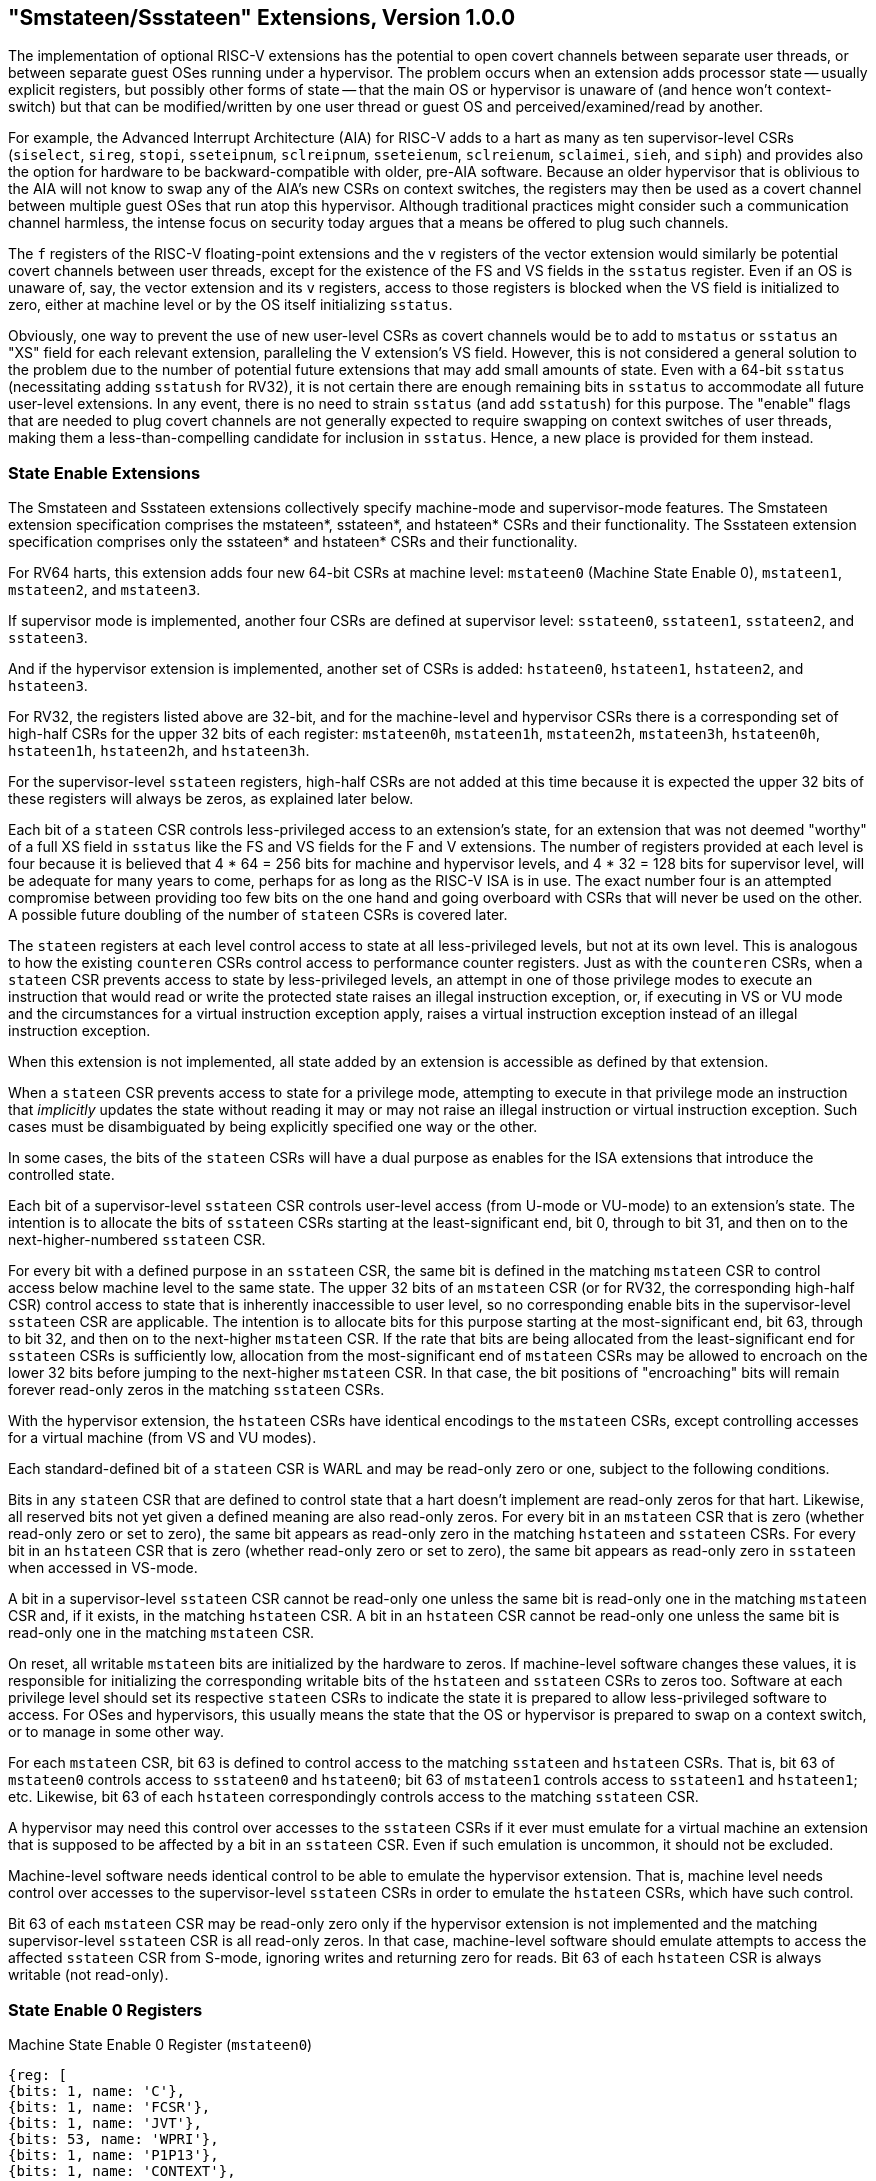 [[smstateen]]
== "Smstateen/Ssstateen" Extensions, Version 1.0.0

The implementation of optional RISC-V extensions has the potential to open
covert channels between separate user threads, or between separate guest OSes
running under a hypervisor. The problem occurs when an extension adds processor
state -- usually explicit registers, but possibly other forms of state -- that
the main OS or hypervisor is unaware of (and hence won't context-switch) but
that can be modified/written by one user thread or guest OS and
perceived/examined/read by another.

For example, the Advanced Interrupt Architecture (AIA) for RISC-V adds
to a hart as many as ten supervisor-level CSRs (`siselect`, `sireg`, `stopi`,
`sseteipnum`, `sclreipnum`, `sseteienum`, `sclreienum`, `sclaimei`, `sieh`, and `siph`) and
provides also the option for hardware to be backward-compatible with older,
pre-AIA software. Because an older hypervisor that is oblivious to the AIA will
not know to swap any of the AIA's new CSRs on context switches, the registers may
then be used as a covert channel between multiple guest OSes that run atop this
hypervisor. Although traditional practices might consider such a communication
channel harmless, the intense focus on security today argues that a means be
offered to plug such channels.

The `f` registers of the RISC-V floating-point extensions and the `v` registers of
the vector extension would similarly be potential covert channels between user
threads, except for the existence of the FS and VS fields in the `sstatus`
register. Even if an OS is unaware of, say, the vector extension and its `v`
registers, access to those registers is blocked when the VS field is
initialized to zero, either at machine level or by the OS itself initializing
`sstatus`.

Obviously, one way to prevent the use of new user-level CSRs as covert channels
would be to add to `mstatus` or `sstatus` an "XS" field for each relevant
extension, paralleling the V extension's VS field. However, this is not
considered a general solution to the problem due to the number of potential
future extensions that may add small amounts of state. Even with a 64-bit
`sstatus` (necessitating adding `sstatush` for RV32), it is not certain there are
enough remaining bits in `sstatus` to accommodate all future user-level
extensions. In any event, there is no need to strain `sstatus` (and add `sstatush`)
for this purpose. The "enable" flags that are needed to plug covert channels
are not generally expected to require swapping on context switches of user
threads, making them a less-than-compelling candidate for inclusion in `sstatus`.
Hence, a new place is provided for them instead.

=== State Enable Extensions

The Smstateen and Ssstateen extensions collectively specify machine-mode and
supervisor-mode features. The Smstateen extension specification comprises the
mstateen*, sstateen*, and hstateen* CSRs and their functionality. The Ssstateen
extension specification comprises only the sstateen* and hstateen* CSRs and their
functionality.

For RV64 harts, this extension adds four new 64-bit CSRs at machine level:
`mstateen0` (Machine State Enable 0), `mstateen1`, `mstateen2`, and `mstateen3`.

If supervisor mode is implemented, another four CSRs are defined at supervisor
level:
`sstateen0`, `sstateen1`, `sstateen2`, and `sstateen3`.

And if the hypervisor extension is implemented, another set of CSRs is added:
`hstateen0`, `hstateen1`, `hstateen2`, and `hstateen3`.

For RV32, the registers listed above are 32-bit, and for the machine-level and
hypervisor CSRs there is a corresponding set of high-half CSRs for the upper 32
bits of each register:
`mstateen0h`, `mstateen1h`, `mstateen2h`, `mstateen3h`,
`hstateen0h`, `hstateen1h`, `hstateen2h`, and `hstateen3h`.

For the supervisor-level `sstateen` registers, high-half CSRs are not added at
this time because it is expected the upper 32 bits of these registers will
always be zeros, as explained later below.

Each bit of a `stateen` CSR controls less-privileged access to an extension's
state, for an extension that was not deemed "worthy" of a full XS field in
`sstatus` like the FS and VS fields for the F and V extensions. The number of
registers provided at each level is four because it is believed that 4 * 64 =
256 bits for machine and hypervisor levels, and 4 * 32 = 128 bits for
supervisor level, will be adequate for many years to come, perhaps for as long
as the RISC-V ISA is in use. The exact number four is an attempted compromise
between providing too few bits on the one hand and going overboard with CSRs
that will never be used on the other. A possible future doubling of the number
of `stateen` CSRs is covered later.

The `stateen` registers at each level control access to state at all
less-privileged levels, but not at its own level. This is analogous to how the
existing `counteren` CSRs control access to performance counter registers. Just
as with the `counteren` CSRs, when a `stateen` CSR prevents access to state by
less-privileged levels, an attempt in one of those privilege modes to execute
an instruction that would read or write the protected state raises an illegal
instruction exception, or, if executing in VS or VU mode and the circumstances
for a virtual instruction exception apply, raises a virtual instruction
exception instead of an illegal instruction exception.

When this extension is not implemented, all state added by an extension is
accessible as defined by that extension.

When a `stateen` CSR prevents access to state for a privilege mode, attempting to
execute in that privilege mode an instruction that _implicitly_ updates the
state without reading it may or may not raise an illegal instruction or virtual
instruction exception. Such cases must be disambiguated by being explicitly
specified one way or the other.

In some cases, the bits of the `stateen` CSRs will have a dual purpose as enables
for the ISA extensions that introduce the controlled state.

Each bit of a supervisor-level `sstateen` CSR controls user-level access (from
U-mode or VU-mode) to an extension's state. The intention is to allocate the
bits of `sstateen` CSRs starting at the least-significant end, bit 0, through to
bit 31, and then on to the next-higher-numbered `sstateen` CSR.

For every bit with a defined purpose in an `sstateen` CSR, the same bit is
defined in the matching `mstateen` CSR to control access below machine level to
the same state. The upper 32 bits of an `mstateen` CSR (or for RV32, the
corresponding high-half CSR) control access to state that is inherently
inaccessible to user level, so no corresponding enable bits in the
supervisor-level `sstateen` CSR are applicable. The intention is to allocate bits
for this purpose starting at the most-significant end, bit 63, through to bit
32, and then on to the next-higher `mstateen` CSR. If the rate that bits are
being allocated from the least-significant end for `sstateen` CSRs is
sufficiently low, allocation from the most-significant end of `mstateen` CSRs may
be allowed to encroach on the lower 32 bits before jumping to the next-higher
`mstateen` CSR. In that case, the bit positions of "encroaching" bits will remain
forever read-only zeros in the matching `sstateen` CSRs.

With the hypervisor extension, the `hstateen` CSRs have identical encodings to
the `mstateen` CSRs, except controlling accesses for a virtual machine (from VS
and VU modes).

Each standard-defined bit of a `stateen` CSR is WARL and may be read-only zero or
one, subject to the following conditions.

Bits in any `stateen` CSR that are defined to control state that a hart doesn't
implement are read-only zeros for that hart. Likewise, all reserved bits not
yet given a defined meaning are also read-only zeros. For every bit in an
`mstateen` CSR that is zero (whether read-only zero or set to zero), the same bit
appears as read-only zero in the matching `hstateen` and `sstateen` CSRs. For every
bit in an `hstateen` CSR that is zero (whether read-only zero or set to zero),
the same bit appears as read-only zero in `sstateen` when accessed in VS-mode.

A bit in a supervisor-level `sstateen` CSR cannot be read-only one unless the
same bit is read-only one in the matching `mstateen` CSR and, if it exists, in
the matching `hstateen` CSR. A bit in an `hstateen` CSR cannot be read-only one
unless the same bit is read-only one in the matching `mstateen` CSR.

On reset, all writable `mstateen` bits are initialized by the hardware to zeros.
If machine-level software changes these values, it is responsible for
initializing the corresponding writable bits of the `hstateen` and `sstateen` CSRs
to zeros too. Software at each privilege level should set its respective
`stateen` CSRs to indicate the state it is prepared to allow less-privileged
software to access. For OSes and hypervisors, this usually means the state that
the OS or hypervisor is prepared to swap on a context switch, or to manage in
some other way.

For each `mstateen` CSR, bit 63 is defined to control access to the
matching `sstateen` and `hstateen` CSRs. That is, bit 63 of `mstateen0` controls
access to `sstateen0` and `hstateen0`; bit 63 of `mstateen1` controls access to
`sstateen1` and `hstateen1`; etc. Likewise, bit 63 of each `hstateen`
correspondingly controls access to the matching `sstateen` CSR.

A hypervisor may need this control over accesses to the `sstateen` CSRs if it
ever must emulate for a virtual machine an extension that is supposed to be
affected by a bit in an `sstateen` CSR. Even if such emulation is uncommon,
it should not be excluded.

Machine-level software needs identical control to be able to emulate the
hypervisor extension. That is, machine level needs control over accesses to the
supervisor-level `sstateen` CSRs in order to emulate the `hstateen` CSRs, which
have such control.

Bit 63 of each `mstateen` CSR may be read-only zero only if the hypervisor
extension is not implemented and the matching supervisor-level `sstateen` CSR is
all read-only zeros. In that case, machine-level software should emulate
attempts to access the affected `sstateen` CSR from S-mode, ignoring writes and
returning zero for reads. Bit 63 of each `hstateen` CSR is always writable (not
read-only).

=== State Enable 0 Registers

.Machine State Enable 0 Register (`mstateen0`)
[wavedrom, ,svg]
....
{reg: [
{bits: 1, name: 'C'},
{bits: 1, name: 'FCSR'},
{bits: 1, name: 'JVT'},
{bits: 53, name: 'WPRI'},
{bits: 1, name: 'P1P13'},
{bits: 1, name: 'CONTEXT'},
{bits: 1, name: 'IMSIC'},
{bits: 1, name: 'AIA'},
{bits: 1, name: 'CSRIND'},
{bits: 1, name: 'WPRI'},
{bits: 1, name: 'ENVCFG'},
{bits: 1, name: 'SE0'},
], config: {bits: 64, lanes: 4, hspace:1024}}
....

.Hypervisor State Enable 0 Register (`hstateen0`)
[wavedrom, ,svg]
....
{reg: [
{bits: 1, name: 'C'},
{bits: 1, name: 'FCSR'},
{bits: 1, name: 'JVT'},
{bits: 54, name: 'WPRI'},
{bits: 1, name: 'CONTEXT'},
{bits: 1, name: 'IMSIC'},
{bits: 1, name: 'AIA'},
{bits: 1, name: 'CSRIND'},
{bits: 1, name: 'WPRI'},
{bits: 1, name: 'ENVCFG'},
{bits: 1, name: 'SE0'},
], config: {bits: 64, lanes: 4, hspace:1024}}
....

.Supervisor State Enable 0 Register (`sstateen0`)
[wavedrom, ,svg]
....
{reg: [
{bits: 1, name: 'C'},
{bits: 1, name: 'FCSR'},
{bits: 1, name: 'JVT'},
{bits: 29, name: 'WPRI'}
], config:{bits: 32, lanes: 2, hspace:1024}}
....

The C bit controls access to any and all custom state. This bit is not custom
state itself. The  C bit of these registers is not custom state itself; it is a
standard field of a standard CSR, either `mstateen0`, `hstateen0`, or
`sstateen0`.

[NOTE]
====
The requirements that non-standard extensions must meet to be conforming are not
relaxed due solely to changes in the value of this bit. In particular, if
software sets this bit but does not execute any custom instructions or access
any custom state, the software must continue to execute as specified by all
relevant RISC-V standards, or the hardware is not standard-conforming.
====

The FCSR bit controls access to `fcsr` for the case when floating-point
instructions operate on `x` registers instead of `f` registers as specified by
the Zfinx and related extensions (Zdinx, etc.). Whenever `misa.F` = 1, FCSR bit
of `mstateen0` is read-only zero (and hence read-only zero in `hstateen0` and
`sstateen0` too). For convenience, when the `stateen` CSRs are implemented and
`misa.F` = 0, then if the FCSR bit of a controlling `stateen0` CSR is zero, all
floating-point instructions cause an illegal instruction trap (or virtual
instruction trap, if relevant), as though they all access `fcsr`, regardless of
whether they really do.

The JVT bit controls access to the `JVT` CSR provided by the Zcmt extension.

The SE0 bit in `mstateen0` controls access to the `hstateen0`, `hstateen0h`,
and the `sstateen0` CSRs. The SE0 bit in `hstateen0` controls access to the
`sstateen0` CSR.

The ENVCFG bit in `mstateen0` controls access to the `henvcfg`, `henvcfgh`,
and the `senvcfg` CSRs. The ENVCFG bit in `hstateen0` controls access to the
`senvcfg` CSRs.

The CSRIND bit in `mstateen0` controls access to the `siselect`, `sireg*`,
`vsiselect`, and the `vsireg*` CSRs provided by the Sscsrind extensions.
The CSRIND bit in `hstateen0` controls access to the `siselect` and the
`sireg*`, (really `vsiselect` and `vsireg*`) CSRs provided by the Sscsrind
extensions.

The IMSIC bit in `mstateen0` controls access to the IMSIC state, including
CSRs `stopei` and `vstopei`, provided by the Ssaia extension. The IMSIC bit in
`hstateen0` controls access to the guest IMSIC state, including CSRs `stopei`
(really `vstopei`), provided by the Ssaia extension.

[NOTE]
====
Setting the IMSIC bit in `hstateen0` to zero prevents a virtual machine from
accessing the hart's IMSIC the same as setting `hstatus.`VGEIN = 0.
====

The AIA bit in `mstateen0` controls access to all state introduced by the
Ssaia extension and is not controlled by either the CSRIND or the IMSIC
bits. The AIA bit in `hstateen0` controls access to all state introduced by the
Ssaia extension and is not controlled by either the CSRIND or the IMSIC
bits of `hstateen0`.

The CONTEXT bit in `mstateen0` controls access to the `scontext` and
`hcontext` CSRs provided by the Sdtrig extension. The CONTEXT bit in
`hstateen0` controls access to the `scontext` CSR provided by the Sdtrig
extension.

The P1P13 bit in `mstateen0` controls access to the `hedelegh` introduced by
Privileged Specification Version 1.13.

//The P1P14 bit in mstateen0 controls access to the srmcfg CSR introduced by
//Privileged Specification Version 1.14.

=== Usage

After the writable bits of the machine-level `mstateen` CSRs are initialized to
zeros on reset, machine-level software can set bits in these registers to
enable less-privileged access to the controlled state. This may be either
because machine-level software knows how to swap the state or, more likely,
because machine-level software isn't swapping supervisor-level environments.
(Recall that the main reason the `mstateen` CSRs must exist is so machine level
can emulate the hypervisor extension. When machine level isn't emulating the
hypervisor extension, it is likely there will be no need to keep any
implemented `mstateen` bits zero.)

If machine level sets any writable `mstateen` bits to nonzero, it must initialize
the matching `hstateen` CSRs, if they exist, by writing zeros to them. And if any
`mstateen` bits that are set to one have matching bits in the `sstateen` CSRs,
machine-level software must also initialize those `sstateen` CSRs by writing
zeros to them. Ordinarily, machine-level software will want to set bit 63 of
all `mstateen` CSRs, necessitating that it write zero to all `hstateen` CSRs.

Software should ensure that all writable bits of `sstateen` CSRs are initialized
to zeros when an OS at supervisor level is first entered. The OS can then set
bits in these registers to enable user-level access to the controlled state,
presumably because it knows how to context-swap the state.

For the `sstateen` CSRs whose access by a guest OS is permitted by bit 63 of the
corresponding `hstateen` CSRs, a hypervisor must include the `sstateen` CSRs in the
context it swaps for a guest OS. When it starts a new guest OS, it must ensure
the writable bits of those `sstateen` CSRs are initialized to zeros, and it must
emulate accesses to any other `sstateen` CSRs.

If software at any privilege level does not support multiple contexts for
less-privilege levels, then it may choose to maximize less-privileged access to
all state by writing a value of all ones to the `stateen` CSRs at its level (the
`mstateen` CSRs for machine level, the `sstateen` CSRs for an OS, and the `hstateen`
CSRs for a hypervisor), without knowing all the state to which it is granting
access. This is justified because there is no risk of a covert channel between
execution contexts at the less-privileged level when only one context exists
at that level. This situation is expected to be common for machine level, and
it might also arise, for example, for a type-1 hypervisor that hosts only a
single guest virtual machine.

[NOTE]
====
If a need is anticipated, the set of `stateen` CSRs could in the future be
doubled by adding these:

* `0x38C mstateen4`, `0x39C mstateen4h`

* `0x38D mstateen5`, `0x39D mstateen5h`

* `0x38E mstateen6`, `0x39E mstateen6h`

* `0x38F mstateen7`, `0x39F mstateen7h`

* `0x18C sstateen4`

* `0x18D sstateen5`

* `0x18E sstateen6`

* `0x18F sstateen7`

* `0x68C hstateen4`, `0x69C hstateen4h`

* `0x68D hstateen5`, `0x69D hstateen5h`

* `0x68E hstateen6`, `0x69E hstateen6h`

* `0x68F hstateen7`, `0x69F hstateen7h`

These additional CSRs are not a definite part of the original proposal because
it is unclear whether they will ever be needed, and it is believed the rate of
consumption of bits in the first group, registers numbered 0-3, will be slow
enough that any looming shortage will be perceptible many years in advance. At
the moment, it is not known even how many years it may take to exhaust just
`mstateen0`, `sstateen0`, and `hstateen0`.
====
